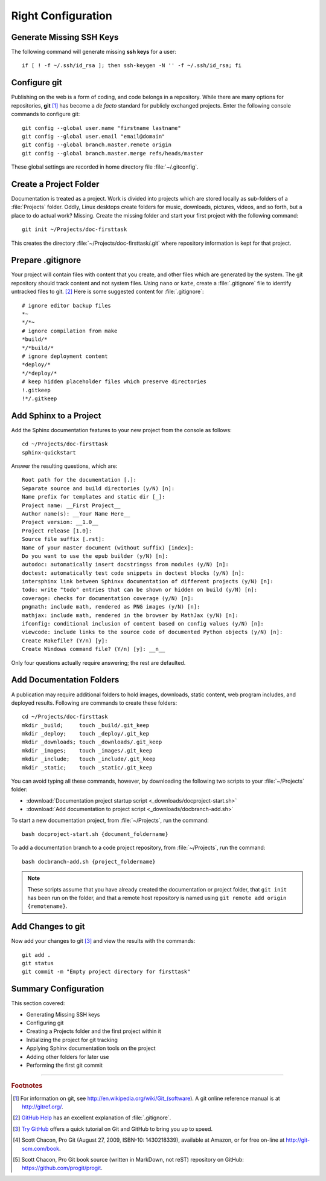 .. _configure:

#############################
 Right Configuration
############################# 

Generate Missing SSH Keys
=============================

The following command will generate missing **ssh keys** for a user::

  if [ ! -f ~/.ssh/id_rsa ]; then ssh-keygen -N '' -f ~/.ssh/id_rsa; fi

Configure git 
=============================

Publishing on the web is a form of coding, and code belongs in a repository. 
While there are many options for repositories, **git** [#]_ has become a 
*de facto* standard for publicly exchanged projects. Enter the following 
console commands to configure git:: 
   
  git config --global user.name "firstname lastname"
  git config --global user.email "email@domain"
  git config --global branch.master.remote origin
  git config --global branch.master.merge refs/heads/master

These global settings are recorded in home directory file :file:`~/.gitconfig`. 

Create a Project Folder
=============================

Documentation is treated as a project. Work is divided into projects which are 
stored locally as sub-folders of a :file:`Projects` folder. Oddly, Linux 
desktops create folders for music, downloads, pictures, videos, and so forth, 
but a place to do actual work? Missing. Create the missing folder and start 
your first project with the following command:: 
   
  git init ~/Projects/doc-firsttask

This creates the directory :file:`~/Projects/doc-firsttask/.git` where 
repository information is kept for that project. 

.. _gitignore:

Prepare .gitignore
=============================

Your project will contain files with content that you create, and other files 
which are generated by the system. The git repository should track content and 
not system files. Using ``nano`` or ``kate``, create a :file:`.gitignore` file 
to identify untracked files to git. [#]_ Here is some suggested content for 
:file:`.gitignore`::
  
  # ignore editor backup files 
  *~
  */*~
  # ignore compilation from make
  *build/*
  */*build/*
  # ignore deployment content
  *deploy/*
  */*deploy/*
  # keep hidden placeholder files which preserve directories
  !.gitkeep
  !*/.gitkeep

Add Sphinx to a Project
=============================

Add the Sphinx documentation features to your new project from the console as 
follows::
   
  cd ~/Projects/doc-firsttask
  sphinx-quickstart

Answer the resulting questions, which are::
   
  Root path for the documentation [.]:
  Separate source and build directories (y/N) [n]:
  Name prefix for templates and static dir [_]:
  Project name: __First Project__
  Author name(s): __Your Name Here__
  Project version: __1.0__
  Project release [1.0]:
  Source file suffix [.rst]:
  Name of your master document (without suffix) [index]:
  Do you want to use the epub builder (y/N) [n]:
  autodoc: automatically insert docstringss from modules (y/N) [n]:
  doctest: automatically test code snippets in doctest blocks (y/N) [n]:
  intersphinx link between Sphinxx documentation of different projects (y/N) [n]:
  todo: write "todo" entries that can be shown or hidden on build (y/N) [n]:
  coverage: checks for documentation coverage (y/N) [n]:
  pngmath: include math, rendered as PNG images (y/N) [n]:
  mathjax: include math, rendered in the browser by MathJax (y/N) [n]:
  ifconfig: conditional inclusion of content based on config values (y/N) [n]:
  viewcode: include links to the source code of documented Python objects (y/N) [n]:
  Create Makefile? (Y/n) [y]:
  Create Windows command file? (Y/n) [y]: __n__

Only four questions actually require answering; the rest are defaulted.

Add Documentation Folders
=============================

A publication may require additional folders to hold images, downloads, static 
content, web program includes, and deployed results. Following are commands to 
create these folders::
   
  cd ~/Projects/doc-firsttask
  mkdir _build;     touch _build/.git_keep
  mkdir _deploy;    touch _deploy/.git_kep
  mkdir _downloads; touch _downloads/.git_keep
  mkdir _images;    touch _images/.git_keep
  mkdir _include;   touch _include/.git_keep
  mkdir _static;    touch _static/.git_keep

You can avoid typing all these commands, however, by downloading the following 
two scripts to your :file:`~/Projects` folder:

+ :download:`Documentation project startup script <_downloads/docproject-start.sh>` 
+ :download:`Add documentation to project script <_downloads/docbranch-add.sh>` 

To start a new documentation project, from :file:`~/Projects`, run the command:: 
  
  bash docproject-start.sh {document_foldername}

To add a documentation branch to a code project repository, from 
:file:`~/Projects`, run the command:: 

  bash docbranch-add.sh {project_foldername}

.. note:: These scripts assume that you have already created the documentation 
  or project folder, that ``git init`` has been run on the folder, and that a 
  remote host repository is named using ``git remote add origin {remotename}``. 

Add Changes to git
=============================

Now add your changes to git [#]_ and view the results with the commands::
   
  git add .
  git status
  git commit -m "Empty project directory for firsttask"

Summary Configuration
=============================

This section covered:

+ Generating Missing SSH keys
+ Configuring git
+ Creating a Projects folder and the first project within it
+ Initializing the project for git tracking
+ Applying Sphinx documentation tools on the project
+ Adding other folders for later use
+ Performing the first git commit

------

.. rubric:: Footnotes

.. [#] For information on git, see http://en.wikipedia.org/wiki/Git_(software). 
       A git online reference manual is at http://gitref.org/.

.. [#] `GitHub Help <http://help.github.com/ignore-files/>`_ has an excellent 
       explanation of :file:`.gitignore`.

.. [#] `Try GitHub <http://try.github.com/>`_ offers a quick tutorial on Git 
       and GitHub to bring you up to speed.

.. [#] Scott Chacon, Pro Git (August 27, 2009, ISBN-10: 1430218339), available
   at Amazon, or for free on-line at http://git-scm.com/book. 

.. [#] Scott Chacon, Pro Git book source (written in MarkDown, not reST) 
   repository on GitHub: https://github.com/progit/progit.


